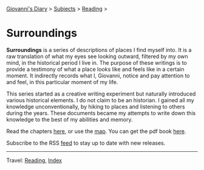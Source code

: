 #+startup: content indent

[[file:../../index.org][Giovanni's Diary]] > [[file:../../subjects.org][Subjects]] > [[file:../reading.org][Reading]] >

* Surroundings
#+INDEX: Giovanni's Diary!Reading!Surroundings

*Surroundings* is a series of descriptions of places I find myself
into.  It is a raw translation of what my eyes see looking outward,
filtered by my own mind, in the historical period I live in. The
purpose of these writings is to provide a testimony of what a place
looks like and feels like in a certain moment. It indirectly records
what I, Giovanni, notice and pay attention to and feel, in this
particular moment of my life.

This series started as a creative writing experiment but naturally
introduced various historical elements. I do not claim to be an
historian. I gained all my knowledge unconventionally, by hiking to
places and listening to others during the years. These documents
became my attempts to write down this knowledge to the best of my
abilities and memory.

Read the chapters [[file:chapters.org][here]], or use the [[file:map.org][map]]. You can get the pdf book [[file:Surroundings.pdf][here]].

Subscribe to the RSS [[file:../../feeds/feedSurroundings.rss][feed]] to stay up to date with new releases.

-----

Travel: [[file:../reading.org][Reading]], [[file:../../theindex.org][Index]]

